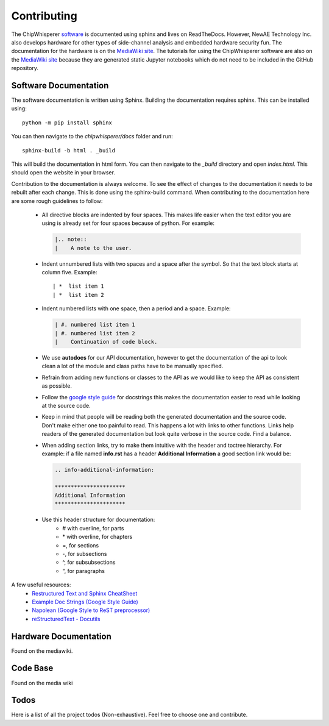 .. _sec-contributing:

************
Contributing
************

The ChipWhisperer `software`_ is documented using sphinx and lives on
ReadTheDocs. However, NewAE Technology Inc. also develops hardware for
other types of side-channel analysis and embedded hardware security fun.
The documentation for the hardware is on the `MediaWiki site`_. The
tutorials for using the ChipWhisperer software are also on the
`MediaWiki site`_ because they are generated static Jupyter notebooks
which do not need to be included in the GitHub repository.

.. _software: https://github.com/newaetech/chipwhisperer
.. _MediaWiki site: https://wiki.newae.com


.. _sec-contributing-software_docs:

Software Documentation
======================

The software documentation is written using Sphinx.
Building the documentation requires sphinx. This can be installed using::

    python -m pip install sphinx

You can then navigate to the *chipwhisperer/docs* folder and run::

    sphinx-build -b html . _build

This will build the documentation in html form. You can then navigate to
the *_build* directory and open *index.html*. This should open the website
in your browser.

Contribution to the documentation is always welcome. To see the effect of
changes to the documentation it needs to be rebuilt after each change. This
is done using the sphinx-build command. When contributing to the documentation
here are some rough guidelines to follow:

 *  All directive blocks are indented by four spaces. This makes life easier
    when the text editor you are using is already set for four spaces because
    of python. For example:

    .. code:: ReST

        |.. note::
        |    A note to the user.

 *  Indent unnumbered lists with two spaces and a space after the symbol.
    So that the text block starts at column five. Example::

    | *  list item 1
    | *  list item 2

 *  Indent numbered lists with one space, then a period and a space.
    Example:

    .. code:: ReST

        | #. numbered list item 1
        | #. numbered list item 2
        |    Continuation of code block.

 *  We use **autodocs** for our API documentation, however to get the
    documentation of the api to look clean a lot of the module and class
    paths have to be manually specified.

 *  Refrain from adding new functions or classes to the API as we would
    like to keep the API as consistent as possible.

 *  Follow the `google style guide`_ for docstrings this makes the
    documentation easier to read while looking at the source code.

 *  Keep in mind that people will be reading both the generated
    documentation and the source code. Don't make either one too painful
    to read. This happens a lot with links to other functions. Links help
    readers of the generated documentation but look quite verbose in the source
    code. Find a balance.

 *  When adding section links, try to make them intuitive with the header and
    toctree hierarchy. For example: if a file named **info.rst** has a header
    **Additional Information** a good section link would be:

    .. code:: ReST

        .. info-additional-information:

        **********************
        Additional Information
        **********************

 *  Use this header structure for documentation:
      - # with overline, for parts
      - \* with overline, for chapters
      - =, for sections
      - -, for subsections
      - ^, for subsubsections
      - “, for paragraphs

A few useful resources:
  * `Restructured Text and Sphinx CheatSheet <http://openalea.gforge.inria.fr/doc/openalea/doc/_build/html/source/sphinx/rest_syntax.html>`_
  * `Example Doc Strings (Google Style Guide) <https://www.sphinx-doc.org/en/1.5/ext/example_google.html>`_
  * `Napolean (Google Style to ReST preprocessor) <https://www.sphinx-doc.org/en/master/usage/extensions/napoleon.html>`_
  * `reStructuredText - Docutils <http://docutils.sourceforge.net/rst.html>`_

.. _google style guide: https://www.sphinx-doc.org/en/1.5/ext/example_google.html


.. _sec-contributing-hardware_docs:

Hardware Documentation
======================

Found on the mediawiki.

.. _sec-contributing-code_base:

Code Base
=========

Found on the media wiki


.. _sec-todo:

Todos
=====

Here is a list of all the project todos (Non-exhaustive). Feel free to
choose one and contribute.

.. todolist::